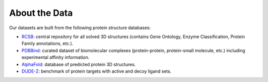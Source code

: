 About the Data
==================

Our datasets are built from the following protein structure databases:

* `RCSB <https://www.rcsb.org/>`_: central repository for all solved 3D structures (contains Gene Ontology, Enzyme Classification, Protein Family annotations, etc.). 
* `PDBBind <http://www.pdbbind.org.cn/index.php/>`_: curated dataset of biomolecular complexes (protein-protein, protein-small molecule, etc.) including experimental affinity information. 
* `AlphaFold <https://www.deepmind.com/open-source/alphafold-protein-structure-database>`_: database of predicted protein 3D structures. 
* `DUDE-Z <https:/dudez.docking.org>`_: benchmark of protein targets with active and decoy ligand sets. 
